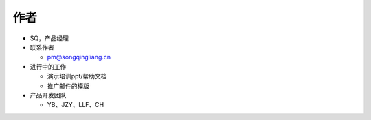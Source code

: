 .. _header-n0:

作者
====

-  SQ，产品经理

-  联系作者

   -  pm@songqingliang.cn

-  进行中的工作

   -  演示培训ppt/帮助文档

   -  推广邮件的模版

-  产品开发团队

   -  YB、JZY、LLF、CH
